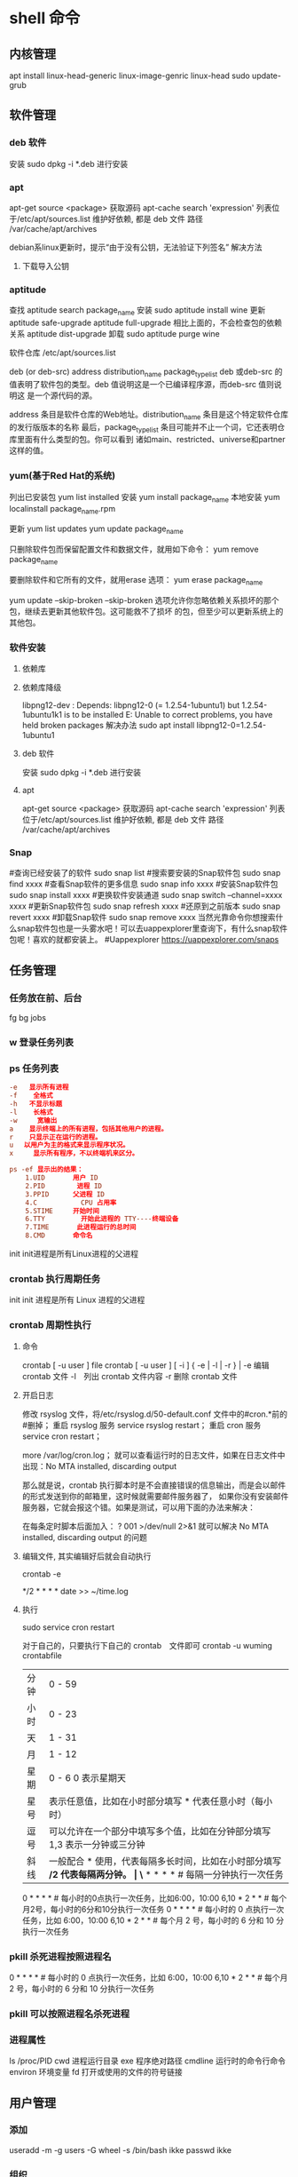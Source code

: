 * shell 命令
** 内核管理
    apt install linux-head-generic linux-image-genric linux-head
    sudo update-grub
** 软件管理
*** deb 软件
    安装 sudo dpkg -i *.deb  进行安装
*** apt 
    apt-get source <package> 获取源码
    apt-cache search 'expression'
    列表位于/etc/apt/sources.list
    维护好依赖, 都是 deb 文件
    路径  /var/cache/apt/archives
    
    debian系linux更新时，提示“由于没有公钥，无法验证下列签名”
    解决方法
1. 下载导入公钥
# apt-key adv --keyserver keyserver.ubuntu.com --recv-keys  8B48AD6246925553
# apt-key adv --keyserver keyserver.ubuntu.com --recv-keys  7638D0442B90D010
# 此处的8B48AD6246925553、7638D0442B90D010是错误提示中的：NO_PUBKEY 8B48AD6246925553  NO_PUBKEY 7638D0442B90D010 

*** aptitude    
    查找
    aptitude search package_name
    安装
    sudo aptitude install wine
    更新
    aptitude safe-upgrade   
    aptitude full-upgrade 相比上面的，不会检查包的依赖关系 
    aptitude dist-upgrade 
    卸载 
    sudo aptitude purge wine
    
    软件仓库
    /etc/apt/sources.list
    
    deb (or deb-src) address  distribution_name  package_type_list
    deb 或deb-src 的值表明了软件包的类型。deb 值说明这是一个已编译程序源，而deb-src 值则说明这
    是一个源代码的源。

    address 条目是软件仓库的Web地址。distribution_name 条目是这个特定软件仓库的发行版版本的名称
    最后，package_type_list 条目可能并不止一个词，它还表明仓库里面有什么类型的包。你可以看到
    诸如main、restricted、universe和partner这样的值。
*** yum(基于Red Hat的系统)
    列出已安装包   yum list installed
    安装 yum install package_name
    本地安装 yum localinstall package_name.rpm

    更新 yum list updates
    yum update package_name

    只删除软件包而保留配置文件和数据文件，就用如下命令：
    yum remove package_name

    要删除软件和它所有的文件，就用erase 选项：
    yum erase package_name

    yum update --skip-broken
    --skip-broken 选项允许你忽略依赖关系损坏的那个包，继续去更新其他软件包。这可能救不了损坏
    的包，但至少可以更新系统上的其他包。

*** 软件安装
**** 依赖库
**** 依赖库降级 
     libpng12-dev : Depends: libpng12-0 (= 1.2.54-1ubuntu1) but 1.2.54-1ubuntu1k1 is to be installed 
     E: Unable to correct problems, you have held broken packages
     解决办法
     sudo apt install libpng12-0=1.2.54-1ubuntu1
**** deb 软件
     安装 sudo dpkg -i *.deb  进行安装
**** apt 
     apt-get source <package> 获取源码
     apt-cache search 'expression'
     列表位于/etc/apt/sources.list
     维护好依赖, 都是 deb 文件
     路径  /var/cache/apt/archives
*** Snap
#查询已经安装了的软件 sudo snap list
#搜索要安装的Snap软件包 sudo snap find xxxx
#查看Snap软件的更多信息 sudo snap info xxxx
#安装Snap软件包 sudo snap install xxxx
#更换软件安装通道 sudo snap switch –channel=xxxx xxxx
#更新Snap软件包 sudo snap refresh xxxx
#还原到之前版本 sudo snap revert xxxx
#卸载Snap软件 sudo snap remove xxxx
当然光靠命令你想搜索什么snap软件包也是一头雾水吧！可以去uappexplorer里查询下，有什么snap软件包呢！喜欢的就都安装上。
#Uappexplorer
https://uappexplorer.com/snaps
** 任务管理
*** 任务放在前、后台
    fg bg jobs 
*** w 登录任务列表
*** ps 任务列表
   #+BEGIN_SRC conf
     -e   显示所有进程 
     -f    全格式
     -h   不显示标题
     -l    长格式
     -w     宽输出
     a    显示终端上的所有进程，包括其他用户的进程。
     r    只显示正在运行的进程。
     u 　以用户为主的格式来显示程序状况。
     x     显示所有程序，不以终端机来区分。

     ps -ef 显示出的结果：
         1.UID       用户 ID
         2.PID        进程 ID
         3.PPID      父进程 ID
         4.C           CPU 占用率
         5.STIME     开始时间
         6.TTY         开始此进程的 TTY----终端设备
         7.TIME       此进程运行的总时间
         8.CMD       命令名
   #+END_SRC
   
   init init进程是所有Linux进程的父进程
*** crontab 执行周期任务
   init init 进程是所有 Linux 进程的父进程
*** crontab 周期性执行
**** 命令
     crontab [ -u user ] file
     crontab [ -u user ] [ -i ] { -e | -l | -r } |
     -e 编辑 crontab 文件
     -l　列出 crontab 文件内容
     -r 删除 crontab 文件
**** 开启日志     
    修改 rsyslog 文件，将/etc/rsyslog.d/50-default.conf 文件中的#cron.*前的#删掉；
    重启 rsyslog 服务 service rsyslog restart；
    重启 cron 服务 service cron restart；

    more /var/log/cron.log；
    就可以查看运行时的日志文件，如果在日志文件中出现：No MTA installed, discarding output

    那么就是说，crontab 执行脚本时是不会直接错误的信息输出，而是会以邮件的形式发送到你的邮箱里，这时候就需要邮件服务器了，
    如果你没有安装邮件服务器，它就会报这个错。如果是测试，可以用下面的办法来解决：

    在每条定时脚本后面加入：
    ?
    001
    >/dev/null 2>&1
    就可以解决 No MTA installed, discarding output 的问题
**** 编辑文件, 其实编辑好后就会自动执行
    crontab -e  

    # m h  dom mon dow   command  
    */2 * * * * date >> ~/time.log  
**** 执行     
     sudo service cron restart  

     对于自己的，只要执行下自己的 crontab　文件即可
     crontab -u wuming crontabfile

 | 分钟 | 0 - 59                                                                     |
 | 小时 | 0 - 23                                                                     |
 | 天   | 1 - 31                                                                     |
 | 月   | 1 - 12                                                                     |
 | 星期 | 0 - 6   0 表示星期天                                                        |
 | 星号 | 表示任意值，比如在小时部分填写 * 代表任意小时（每小时）                    |
 | 逗号 | 可以允许在一个部分中填写多个值，比如在分钟部分填写 1,3 表示一分钟或三分钟  |
 | 斜线 | 一般配合 * 使用，代表每隔多长时间，比如在小时部分填写 */2 代表每隔两分钟。 |
\* * * * *                  # 每隔一分钟执行一次任务  
0 * * * *                  # 每小时的0点执行一次任务，比如6:00，10:00  
6,10 * 2 * *            # 每个月2号，每小时的6分和10分执行一次任务  
0 * * * *                  # 每小时的 0 点执行一次任务，比如 6:00，10:00  
6,10 * 2 * *            # 每个月 2 号，每小时的 6 分和 10 分执行一次任务  
*** pkill 杀死进程按照进程名
0 * * * *                  # 每小时的 0 点执行一次任务，比如 6:00，10:00  
6,10 * 2 * *            # 每个月 2 号，每小时的 6 分和 10 分执行一次任务  
*** pkill 可以按照进程名杀死进程
*** 进程属性
    ls /proc/PID 
    cwd 进程运行目录
    exe 程序绝对路径
    cmdline 运行时的命令行命令
    environ 环境变量
    fd 打开或使用的文件的符号链接
** 用户管理
*** 添加
     useradd -m -g users -G wheel -s /bin/bash ikke
     passwd ikke
*** 组织
**** sudo 组
      打开 /etc/sudoers 
*** 忘记密码
   1,启动时在启动的 linux 系统（或 grub 到计时结束前）上按下“e”键
   2，选中类似“于 kernel /boot/vmlinuz-2.4.18-14 ”按“e”键
   3,修改命令行，加入 linux single，结果如下：
   kernel /vmlinuz-2.6.18-8.el5  ro root=LABEL=/ rhgb quiet linux single
   4,回车返回，按 b 键,进入命令行
   5, #vi /etc/shadow 编辑 shadow
   将第一行，即以 root 开头的一行中 root:后和下一个:前的内容删除，
   第一行将类似于
   root::……
   保存
   (如果保存不了，是文件属性的问题，就chmod 755 /etc/shadow，这样就OK了)
6. #reboot重启，root密码为空
   (如果保存不了，是文件属性的问题，就 chmod 755 /etc/shadow，这样就 OK 了)
6. #reboot 重启，root 密码为空
*** 显示 w 
*** 用户通信 write USERNAME 终端
    终端通过who获取
    write wuming pts/0
*** 拒绝通信 mesg n 
** 设备管理
*** 查看设备 
    ls /dev/
*** 硬盘设备 
    查看容量 df
**** mount
     mount 用于加载文件系统到指定的加载点
    mount  [-t vfstype] [-o options] device dir
    1.-t vfstype 文件系统类型
    　　光盘或光盘镜像：iso9660
    　　DOS fat16 文件系统：msdos
    　　Windows 9x fat32 文件系统：vfat
    　　Windows NT ntfs 文件系统：ntfs
    　　Mount Windows 文件网络共享：smbfs
    　　UNIX(LINUX) 文件网络共享：nfs
    2.-o options 主要用来描述设备或档案的挂接方式。常用的参数有：
    　　loop：用来把一个文件当成硬盘分区挂接上系统
    　　ro：采用只读方式挂接设备
    　　rw：采用读写方式挂接设备
    　　iocharset：指定访问文件系统所用字符集,不能显示中文 iocharset=cp936
    3.device 要挂接(mount)的设备。
    4.dir 设备在系统上的挂接点(mount point)。
    sudo mount -t smbfs -o username=user,password='' //10.0.1.1/windowsshare /mnt 浏览 windows 共享文件夹
**** fstab 
***** 挂载的限制
      1、根目录是必须挂载的，而且一定要先于其他mount point被挂载。因为mount是所有
      目录的跟目录，其他木有都是由根目录 /衍生出来的。

      2、挂载点必须是已经存在的目录。
   
      3、挂载点的指定可以任意，但必须遵守必要的系统目录架构原则

      4、所有挂载点在同一时间只能被挂载一次

      5、所有分区在同一时间只能挂在一次

      6、若进行卸载，必须将工作目录退出挂载点（及其子目录）之外。

***** /etc/fstab文件中的参数
   一共有六列
   # <file system> <mount point>   <type>  <options>       <dump>  <pass>

****** 第一列：Device：磁盘设备文件或者该设备的Label或者UUID
******** 1）查看分区的label和uuid
        Label就是分区的标签，在最初安装系统时填写的挂载点就是标签的名字。可以通过查看一个分区的superblock中的信息找到UUID和Label name。

        例如:我们要查看/dev/sda1这个设备的uuid和label name
        sudo dumpe2fs -h /dev/sda1

        对于ntfs文件系统 
        sudo ntfsinfo -m /dev/sdb1 
 
        只查看UUID
        sudo blkid /dev/vda1

        要显示分区的基本信息请运行：
        $ lsblk -f
******** 2）使用设备名和label及uuid作为标识的不同
        使用设备名称（/dev/sda)来挂载分区时是被固定死的，一旦磁盘的插槽顺序发生了变
        化，就会出现名称不对应的问题。因为这个名称是会改变的。

        不过使用label(volume name)挂载就不用担心插槽顺序方面的问题。不过要随时注意你的Label name。至
        于UUID，每个分区被格式化以后都会有一个UUID作为唯一的标识号。使用uuid挂载的话就
        不用担心会发生错乱的问题了。

****** 第二列：Mount point：设备的挂载点，就是你要挂载到哪个目录下。
****** 第三列：filesystem：磁盘文件系统的格式，包括ext2、ext3、reiserfs、nfs、vfat等
****** 第四列：parameters：文件系统的参数
       Async/sync 设置是否为同步方式运行，默认为async

       auto - 在启动时或键入了 mount -a 命令时自动挂载。
       noauto - 只在你的命令下被挂载。

       rw/ro 是否以以只读或者读写模式挂载

       exec/noexec 限制此文件系统内是否能够进行"执行"的操作

       user/nouser 是否允许用户使用mount命令挂载

       suid/nosuid 是否允许SUID的存在

       Usrquota 启动文件系统支持磁盘配额模式

       Grpquota 启动文件系统对群组磁盘配额模式的支持

       sync - I/O 同步进行。
       async - I/O 异步进行。
    
       Defaults 同时具有rw,suid,dev,exec,auto,nouser,async等默认参数的设置
****** 第五列：能否被dump备份命令作用：dump是一个用来作为备份的命令。通常这个参数的值为0或者1
       0 代表不要做dump备份
       1 代表要每天进行dump的操作
       2 代表不定日期的进行dump操作
****** 第六列：是否检验扇区：开机的过程中，系统默认会以fsck检验我们系统是否为完整（clean）。
       0 不要检验
       1 最早检验（一般根目录会选择）
       2 1级别检验完成之后进行检验
******  /dev/hdc1 /c vfat defaults 0 0
        (/c 是事先建立的文件夹，作为c盘的挂载点。)
        当你修改了/etc/fstab后，一定要重新引导系统才会有效。
****** 修改fstab 后, 执行 mount -a 生效
****** 内核名称
       你可以使用 fdisk -l 来获得内核名称，前缀是 dev.

   自动挂载
   如果 /home 分区较大，可以让不依赖 /home 分区的服务先启动。把下面的参数添加到 /etc/fstab 文件中 /home 项目的参数部分即可：
   noauto,x-systemd.automount
   这样 /home 分区只有需要访问时才会被挂载。内核会缓存所有的文件操作，直到 /home 分区准备完成。

   注意: 这样做会使 /home 的文件系统类型被识别为 autofs，造成 mlocate 查询时忽略该目录。实际加速效果因配置而异，所以请自己权衡是否需要。
   挂载远程文件系统也是同理。如果你仅想在需要的时候才挂载，也可以添加 noauto,x-systemd.automount 参数。另外，可以设置 x-systemd.device-timeout=# 参数，设置超时时间，以防止网络资源不能访问的时候浪费时间。
   如果你的加密文件系统需要密钥，则需要添加 noauto 参数到 /etc/crypttab 文件中的对应位置。systemd 开机的时候就不会打开这个加密设备，会一直等待到设备被访问时再使用密钥文件挂载。比如在使用加密RAID设备的时候可以节省一定的时间，因为 systemd 不必等到设备可用后才能访问。例如：
   /etc/crypttab
   data /dev/md0 /root/key noauto
   交换分区 UUID
   如果交换分区没有 UUID，可以手动加入。如果使用 lsblk -f 命令没有列出交换分区的 UUID 就说明发生了这种情况。下面是为交换分区指定 UUID 的步骤：

   确定交换分区：

   # swapon -s
   禁用交换分区：

   # swapoff /dev/sda7
   用新 UUID 重新创建交换分区：

   # mkswap -U random /dev/sda7
   激活交换分区:

   # swapon /dev/sda7
   路径名有空格
   如果挂载的路径中有空格，可以使用 "\040" 转义字符来表示空格（以三位八进制数来进行表示）

   /etc/fstab
   UUID=47FA-4071     /home/username/Camera\040Pictures   vfat  defaults,noatime      0  2
   /dev/sda7          /media/100\040GB\040(Storage)       ext4  defaults,noatime,user  0  0
   .....</nowiki>}}

   外部设备
   外部设备在插入时挂载，在未插入时忽略。这需要 nofail 选项，可以在启动时若设备不存在直接忽略它而不报错.

   /etc/fstab
    /dev/sdg1    /media/backup    jfs    defaults,nofail    0  2
   atime 参数
   使用 noatime, nodiratime 或 relatime 可以提升 ext2， ext3 及 ext4 格式磁盘的性能。 Linux 在默认情况下使用atime选项，每次在磁盘上读取（或写入）数据时都会产生一个记录。这是为服务器设计的，在桌面使用中意义不大。默认的 atime 选项最大的问题在于即使从页面缓存读取文件(从内存而不是磁盘读取)，也会产生磁盘写操作！

   使用 noatime 选项阻止了读文件时的写操作。大部分应用程序都能很好工作。只有少数程序如 Mutt 需要这些信息。Mutt 的用户应该使用 relatime 选项。使用 relatime 选项后，只有文件被修改时才会产生文件访问时间写操作。nodiratime 选项仅对目录禁用了文件访问时间。relatime 是比较好的折衷，Mutt 等程序还能工作，但是仍然能够通过减少访问时间更新提升系统性能。

   注意: noatime 已经包含了 nodiratime。不需要同时指定。
   tmpfs
   tmpfs 是一个临时文件系统，驻留于你的交换分区或是内存中（取决于你的使用情况）。使用它可以提高文件访问速度，并能保证重启时会自动清除这些文件。

   经常使用 tmpfs 的目录有 /tmp, /var/lock and /var/run. 不要将之使用于 /var/tmp,
   因为这一目录中的临时文件在重启过程中需要被保留。使用 tmpfs /run 目录，/var/run
   和 /var/lock 是为了兼容老版本建立的链接。默认 /etc/fstab中的的/tmp也是 tmpfs.

   默认情况下， tmpfs 分区被设置为你总的内存的一半，当然你可以自由设定这一值。注意
   实际中内存和交换分区的使用情况取决于你的使用情况，而 tmpfs 分区在其真正使用前是
   不会占用存储空间的。

   要将 /tmp 放到 tmpfs，将下行加入 /etc/fstab：

   /etc/fstab ..... tmpfs /tmp tmpfs nodev,nosuid 0 0 ..... 
   可以指定大小，但不要修
   改 mode 选项，以保证文件具有正确的访问权限(1777)。在上例中 /tmp 将最多使用一半内
   存，要指定最大空间，使用 size 挂载选项：

   /etc/fstab
   .....
   tmpfs /tmp      tmpfs nodev,nosuid,size=2G          0 0
   .....

   这里有一个更高级的例子，展示如何为用户添加 tmpfs 挂载。这对于网站、mysql 临时文
   件, ~/.vim/, 和其他情况很有用。尝试并获得理想的挂载选项来完成目标是很重要的。目
   标是尽量采用安全的策略来防止滥用。限制大小，同时指定 uid 和 gid 加上 mode 是非常
   安全的。更多信息.

   /etc/fstab
   tmpfs /www/cache tmpfs rw,size=1G,nr_inodes=5k,noexec,nodev,nosuid,uid=648,gid=648,mode=1700 0 0

   参阅 mount 命令 man 手册以获得更多的内容。

   重启后方能生效。注意不要直接执行 mount -a 命令，因为可能造成无法访问当前目录中的
   文件（比如你应该保证 lockfiles 的正常存在）。然而，如果它们都是空的，那么就可以
   直接执行 mount -a 而不必重启电脑。

   应用更改后，可以通过 findmnt 检查是否生效：

   $ findmnt --target /tmp
   TARGET SOURCE FSTYPE OPTIONS
   /tmp   tmpfs  tmpfs  rw,nosuid,nodev,relatime
   使用

   一般需要大量读写操作的程序在使用 tmpfs 时都会提升性能。有些程序把共享内存放到
   tmpfs 上时性能会大幅提升，例如将 Firefox Profile 文件夹放到内存后，Firefox 性能
   大幅提升。

   Note: tmpfs 目录(/tmp) 挂载时需要去掉 noexec 参数，否则有些编译程序无法执行，此
   外，tmpfs 的默认大小是内存的一般，可能会产生空间不够的问题。下面命令可以让
   makepkg在tmpfs目录进行编辑，也可以在在/etc/makepkg.conf中进行设置:

   $ BUILDDIR=/tmp/makepkg makepkg
   普通用户读写 FAT32
   为了取得对 FAT32 分区的写权限，你必须修改/etc/fstab文件。

   /etc/fstab /dev/sdxY /mnt/some_folder vfat user,rw,umask=000 0 0 

   “users”标签的意思是任何用户（甚至非 root 用户）都可以挂载或卸载分区 '/dev/sdX'。
   “rw”标签则分配读写的使用权。但我不知道“umask”标签的意义（umask 是权限掩码命
   令 umask=000 指任何人没有特权，且权限为777，即所有人都可以读、写、执行）。我曾试
   图在“man mount”中查询，但是没有什么结果。

   比如你的 FAT32 分区在 '/dev/sda9'，你想将其挂载到 '/mnt/fat32'，那么你需要输入并
   运行

   /etc/fstab
   /dev/sda9    /mnt/fat32        vfat   user,rw,umask=111,dmask=000    0  0
**** umount
** 文件系统
** 文件管理
*** 查看 cat less more head tac tail wc
*** 排序查看 sort uniq
*** 修改 vim/emacs
*** 新增文件 目录  mkdir
*** 删除 remove rmdir
*** 比较 diff
*** 文件类型 file 
*** 改名 mv
*** 编辑
**** sed 命令编辑器
***** 选项 
      sed [options] 'command' file(s)
      sed [options] -f scriptfile file(s)
      -e<script>或--expression=<script>：以选项中的指定的 script 来处理输入的文本文件；
      -f<script 文件>或--file=<script 文件>：以选项中指定的 script 文件来处理输入的文本文件；
***** 功能
      a\ 在当前行下面插入文本。
      i\ 在当前行上面插入文本。
      c\ 把选定的行改为新的文本。
      d 删除，删除选择的行。
      D 删除模板块的第一行。
      s 替换指定字符 sed 's/aa/bb/' file 注意/ 符,用来分界
      h 拷贝模板块的内容到内存中的缓冲区。
      H 追加模板块的内容到内存中的缓冲区。
      g 获得内存缓冲区的内容，并替代当前模板块中的文本。
      G 获得内存缓冲区的内容，并追加到当前模板块文本的后面。
      l 列表不能打印字符的清单。
      n 读取下一个输入行，用下一个命令处理新的行而不是用第一个命令。
      N 追加下一个输入行到模板块后面并在二者间嵌入一个新行，改变当前行号码。
      p 打印模板块的行。(显示两遍)
      P(大写) 打印模板块的第一行。
      q 退出 Sed。
      b lable 分支到脚本中带有标记的地方，如果分支不存在则分支到脚本的末尾。
      r file 从 file 中读行。
      t label if 分支，从最后一行开始，条件一旦满足或者 T，t 命令，将导致分支到带有标号的命令处，或者到脚本的末尾。
      T label 错误分支，从最后一行开始，一旦发生错误或者 T，t 命令，将导致分支到带有标号的命令处，或者到脚本的末尾。
      w file 写并追加模板块到 file 末尾。  
      W file 写并追加模板块的第一行到 file 末尾。  
      ! 表示后面的命令对所有没有被选定的行发生作用。  
      = 打印当前行号码。  
      # 把注释扩展到下一个换行符以前。  

      sed 替换标记
      g 表示行内全面替换。  
      p 表示打印行。  
      w 表示把行写入一个文件。  
      x 表示互换模板块中的文本和缓冲区中的文本。  
      y 表示把一个字符翻译为另外的字符（但是不用于正则表达式）
      \1 子串匹配标记
      & 已匹配字符串标记

      sed 元字符集
      ^ 匹配行开始，如：/^sed/匹配所有以 sed 开头的行。
      $ 匹配行结束，如：/sed$/匹配所有以 sed 结尾的行。
      . 匹配一个非换行符的任意字符，如：/s.d/匹配 s 后接一个任意字符，最后是 d。
      [* 匹配 0 个或多个字符，如：/*sed/匹配所有模板是一个或多个空格后紧跟 sed 的行。
      [] 匹配一个指定范围内的字符，如/[ss]ed/匹配 sed 和 Sed。  
      [^] 匹配一个不在指定范围内的字符，如：/[^A-RT-Z]ed/匹配不包含 A-R 和 T-Z 的一个字母开头，紧跟 ed 的行。
      \(..\) 匹配子串，保存匹配的字符，如 s/\(love\)able/\1rs，loveable 被替换成 lovers。
      & 保存搜索字符用来替换其他字符，如 s/love/**&**/，love 这成**love**。
      \< 匹配单词的开始，如:/\<love/匹配包含以 love 开头的单词的行。
      \> 匹配单词的结束，如/love\>/匹配包含以 love 结尾的单词的行。
      x\{m\} 重复字符 x，m 次，如：/0\{5\}/匹配包含 5 个 0 的行。
      x\{m,\} 重复字符 x，至少 m 次，如：/0\{5,\}/匹配至少有 5 个 0 的行。
      x\{m,n\} 重复字符 x，至少 m 次，不多于 n 次，如：/0\{5,10\}/匹配 5~10 个 0 的行。 

***** sed 用法实例
****** 替换：s
      sed 's/book/books/' file

      -n 选项和 p 命令一起使用表示只打印那些发生替换的行：
      sed -n 's/test/TEST/p' file

      直接编辑文件选项-i，会匹配 file 文件中每一行的第一个 book 替换
      为 books：
      sed -i 's/book/books/g' file
****** 全面替换标记 g
      sed 's/book/books/g' file
****** 替换 1 行中第 N 处匹配开始替换时，可以使用 /Ng：
      echo sksksksksksk | sed 's/sk/SK/2g'
      skSKSKSKSKSK
****** 使用定界符
      sed 's:test:TEXT:g'
      sed 's|test|TEXT|g'

      定界符出现在样式内部时，需要进行转义：
      sed 's/\/bin/\/usr\/local\/bin/g'

****** 删除操作：d 命令
****** 删除空白行：
      sed '/^$/d' file

****** 删除文件的第 2 行：
      sed '2d' file
****** 删除文件的第 2 行到末尾所有行：
      sed '2,$d' file
****** 删除文件最后一行：
      sed '$d' file
****** 删除文件中所有开头是 test 的行：
      sed '/^test/'d file
****** 已匹配字符串标记&
      正则表达式 \w\+ 匹配每一个单词，使用 [&] 替换它，& 对应于之
      前所匹配到的单词：

      echo this is a test line | sed 's/\w\+/[&]/g'
      [this] [is] [a] [test] [line]

      所有以 192.168.0.1 开头的行都会被替换成它自已加 localhost：

      sed 's/^192.168.0.1/&localhost/' file
      192.168.0.1localhost
****** 子串匹配标记\1
      匹配给定样式的其中一部分：
      echo this is digit 7 in a number | sed 's/digit \([0-9]\)/\1/'
      this is 7 in a number

      命令中 digit 7，被替换成了 7。样式匹配到的子串是 7，\(..\)
      用于匹配子串，对于匹配到的第一个子串就标记为 \1，依此类推匹
      配到的第二个结果就是 \2，例如：

      echo aaa BBB | sed 's/\([a-z]\+\) \([A-Z]\+\)/\2 \1/'
      BBB aaa

      love 被标记为 1，所有 loveable 会被替换成 lovers，并打印出来：

      sed -n 's/\(love\)able/\1rs/p' file
****** 组合多个表达式
      sed '表达式' | sed '表达式'

      等价于：

      sed '表达式; 表达式'

      引用

      sed 表达式可以使用单引号来引用，但是如果表达式内部包含变量字
      符串，就需要使用双引号。

      test=hello
      echo hello WORLD | sed "s/$test/HELLO"
      HELLO WORLD

      选定行的范围：,（逗号）

      所有在模板 test 和 check 所确定的范围内的行都被打印：

      sed -n '/test/,/check/p' file

      打印从第 5 行开始到第一个包含以 test 开始的行之间的所有行：

      sed -n '5,/^test/p' file

      对于模板 test 和 west 之间的行，每行的末尾用字符串 aaa bbb 替换：

      sed '/test/,/west/s/$/aaa bbb/' file

      多点编辑：e 命令

      -e 选项允许在同一行里执行多条命令：

      sed -e '1,5d' -e 's/test/check/' file

      上面 sed 表达式的第一条命令删除 1 至 5 行，第二条命令用 check 替换
      test。命令的执行顺序对结果有影响。如果两个命令都是替换命令
      ，那么第一个替换命令将影响第二个替换命令的结果。

      和 -e 等价的命令是 --expression：

      sed --expression='s/test/check/' --expression='/love/d' file

      从文件读入：r 命令

      file 里的内容被读进来，显示在与 test 匹配的行后面，如果匹配多
      行，则 file 的内容将显示在所有匹配行的下面：

      sed '/test/r file' filename

      写入文件：w 命令  

      在 example 中所有包含 test 的行都被写入 file 里：

      sed -n '/test/w file' example

      追加（行下）：a\命令

      将 this is a test line 追加到以 test 开头的行后面：

      sed '/^test/a\this is a test line' file

      在 test.conf 文件第 2 行之后插入 this is a test line：

      sed -i '2a\this is a test line' test.conf

      插入（行上）：i\命令

      将 this is a test line 追加到以 test 开头的行前面：

      sed '/^test/i\this is a test line' file

      在 test.conf 文件第 5 行之前插入 this is a test line：

      sed -i '5i\this is a test line' test.conf

      下一个：n 命令

      如果 test 被匹配，则移动到匹配行的下一行，替换这一行的 aa，变
      为 bb，并打印该行，然后继续：

      sed '/test/{ n; s/aa/bb/; }' file

      变形：y 命令

      把 1~10 行内所有 abcde 转变为大写，注意，正则表达式元字符不能使
      用这个命令：

      sed '1,10y/abcde/ABCDE/' file

      退出：q 命令

      打印完第 10 行后，退出 sed

      sed '10q' file

      保持和获取：h 命令和 G 命令

      在 sed 处理文件的时候，每一行都被保存在一个叫模式空间的临时缓
      冲区中，除非行被删除或者输出被取消，否则所有被处理的行都将
      打印在屏幕上。接着模式空间被清空，并存入新的一行等待处理。

      sed -e '/test/h' -e '$G' file

      在这个例子里，匹配 test 的行被找到后，将存入模式空间，h 命令将
      其复制并存入一个称为保持缓存区的特殊缓冲区内。第二条语句的
      意思是，当到达最后一行后，G 命令取出保持缓冲区的行，然后把它
      放回模式空间中，且追加到现在已经存在于模式空间中的行的末尾
      。在这个例子中就是追加到最后一行。简单来说，任何包含 test 的
      行都被复制并追加到该文件的末尾。

      保持和互换：h 命令和 x 命令

      互换模式空间和保持缓冲区的内容。也就是把包含 test 与 check 的行
      互换：

      sed -e '/test/h' -e '/check/x' file

      脚本 scriptfile

      sed 脚本是一个 sed 的命令清单，启动 Sed 时以-f 选项引导脚本文件名
      。Sed 对于脚本中输入的命令非常挑剔，在命令的末尾不能有任何空
      白或文本，如果在一行中有多个命令，要用分号分隔。以#开头的行
      为注释行，且不能跨行。

      sed [options] -f scriptfile file(s)

      打印奇数行或偶数行

      方法 1：

      sed -n 'p;n' test.txt  #奇数行
      sed -n 'n;p' test.txt  #偶数行

      方法 2：

      sed -n '1~2p' test.txt  #奇数行
      sed -n '2~2p' test.txt  #偶数行

      打印匹配字符串的下一行

      grep -A 1 SCC URFILE
      sed -n '/SCC/{n;p}' URFILE
      awk '/SCC/{getline; print}' URFILE
***** 修改 更改 
**** emacs 可视化编辑器
**** join 行号及行内文本同，则显示
     按两个文件的相同字段合并
**** tr 替换或删除字符
*** 查找文件内容 grep
*** 改变权限 chmod 
*** 权限 setuid 执行中文件有文件所有者权限  setgid 文件所属组权限
*** grep 文本搜索
     -C 5 foo file  显示 file 文件中匹配 foo 字串那行以及上下 5 行
     -B 5 foo file  显示 foo 及前 5 行
     -A 5 foo file  显示 foo 及后 5 行
     －c：只输出匹配行的计数。
     －I：不区分大 小写(只适用于单字符)。
     －h：查询多文件时不显示文件名。
     －l：查询多文件时只输出包含匹配字符的文件名。
     －n：显示匹配行及 行号。
     －s：不显示不存在或无匹配文本的错误信息。
     －v：显示不包含匹配文本的所有行。
     pattern 正则表达式主要参数：
     \： 忽略正则表达式中特殊字符的原有含义。
     ^：匹配正则表达式的开始行。
     $: 匹配正则表达式的结束行。
     \<：从匹配正则表达 式的行开始。
     \>：到匹配正则表达式的行结束。
     [ ]：单个字符，如[A]即 A 符合要求 。
     [ - ]：范围，如[A-Z]，即 A、B、C 一直到 Z 都符合要求 。
     .：所有的单个字符。
     $ grep ‘test’ d*
     显示所有以 d 开头的文件中包含 test 的行。
     $ grep ‘test’ aa bb cc
     显示在 aa，bb，cc 文件中匹配 test 的行。
     $ grep ‘[a-z]\{5\}’ aa
     显示所有包含每个字符串至少有 5 个连续小写字符的字符串的行。
     $ grep ‘w\(es\)t.*\1′ aa
     如果 west 被匹配，则 es 就被存储到内存中，并标记为 1，然后搜索任意个字符(.*)，这些字符后面紧跟着 另外一个 es(\1)，找到就显示该行。如果用 egrep 或 grep -E，就不用"\"号进行转义，直接写成’w(es)t.*\1′就可以了。

     grep 命令使用复杂实例
     假设您正在’/usr/src/Linux/Doc’目录下搜索带字符 串’magic’的文件：
     $ grep magic /usr/src/Linux/Doc/*
     sysrq.txt:* How do I enable the magic SysRQ key?
     sysrq.txt:* How do I use the magic SysRQ key?
     其中文件’sysrp.txt’包含该字符串，讨论的是 SysRQ 的功能。
     默认情况下，’grep’只搜索当前目录。如果 此目录下有许多子目录，’grep’会以如下形式列出：
     grep: sound: Is a directory
     这可能会使’grep’ 的输出难于阅读。这里有两种解决的办法：
     明确要求搜索子目录：grep -r
     或忽略子目录：grep -d skip
     如果有很多 输出时，您可以通过管道将其转到’less’上阅读：
     $ grep magic /usr/src/Linux/Documentation/* | less
     这样，您就可以更方便地阅读。

     -q 静静地 ，存在则返回 0, 不存在返回 1
     下面还有一些有意思的命令行参数：
     grep -i pattern files：不区分大小写地搜索。默认情况区分大小写，
     grep -l pattern files：只列出匹配的文件名，
     grep -L pattern files：列出不匹配的文件名，
     grep -w pattern files：只匹配整个单词，而不是字符串的一部分(如匹配’magic’，而不是’magical’)，
     grep -C number pattern files：匹配的上下文分别显示[number]行，
     grep pattern1 | pattern2 files：显示匹配 pattern1 或 pattern2 的行，
     grep pattern1 files | grep pattern2：显示既匹配 pattern1 又匹配 pattern2 的行。
     grep -n pattern files  即可显示行号信息
     grep -c pattern files  即可查找总行数

*** find 
    find [-H] [-L] [-P] [-D debugopts] [-Olevel] [starting-point...] [expression]
    pathname -options [-print -exec -ok ...]
    关系操作
    -a and
    -or -o or
    -n not 
     : -exec：find 命令对匹配的文件执行该参数所给出的 shell 命令。相应命令的形式为'command' {  } \;，注意{   }和\；之间的空格。
     : -ok：和-exec 的作用相同，只不过以一种更为安全的模式来执行该参数所给出的 shell 命令，在执行每一个命令之前，都会给出提示，让用户来确定是否执行。
     : -name   按照文件名查找文件。
     : -perm   按照文件权限来查找文件。
     : -prune  使用这一选项可以使 find 命令不在当前指定的目录中查找，如果同时使用-depth 选项，那么-prune 将被 find 命令忽略。
     : -user   按照文件属主来查找文件。
     : -group  按照文件所属的组来查找文件。
     : -mtime -n +n  按照文件的更改时间来查找文件， - n 表示文件更改时间距
     : 现在 n 天以内，+ n 表示文件更改时间距现在 n 天以前。find 命令还有-atime 和-ctime 选项，但它们都和-m time 选项。
     : -nogroup  查找无有效所属组的文件，即该文件所属的组在/etc/groups 中不存在。
     : -nouser   查找无有效属主的文件，即该文件的属主在/etc/passwd 中不存在。
     : -newer file1 ! file2  查找更改时间比文件 file1 新但比文件 file2 旧的文件。
     : -iname 忽略大小写
**** -type  查找某一类型的文件，诸如：
     + b - 块设备文件。
     + d - 目录。
     + c - 字符设备文件。
     + p - 管道文件。
     + l - 符号链接文件。
     + f - 普通文件。
**** -size n：[c] 查找文件长度为 n 块的文件，带有 c 时表示文件长度以字节计。
**** -depth：在查找文件时，首先查找当前目录中的文件，然后再在其子目录中查找。
**** -fstype：查找位于某一类型文件系统中的文件，这些文件系统类型通常可以在配置文件/etc/fstab 中找到，该配置文件中包含了本系统中有关文件系统的信息。
**** -mount：在查找文件时不跨越文件系统 mount 点。
**** -follow：如果 find 命令遇到符号链接文件，就跟踪至链接所指向的文件。
**** -cpio：对匹配的文件使用 cpio 命令，将这些文件备份到磁带设备中。
**** -maxdepth 1 深度  mindepth
**** time
     : -amin n   查找系统中最后 N 分钟访问的文件  -n n 天以内;+n n 天之前
     : -atime n  查找系统中最后 n*24 小时访问的文件
     : -cmin n   查找系统中最后 N 分钟被改变文件状态的文件
     : -ctime n  查找系统中最后 n*24 小时被改变文件状态的文件
     : -mmin n   查找系统中最后 N 分钟被改变文件数据的文件
     : -mtime n  查找系统中最后 n*24 小时被改变文件数据的文件
     : find  ./    -mtime    -1    -type f    -ok   ls -l    {} \;  
     : find .    -perm -007    -exec ls -l {} \;  
     : ! 否定参数
** 系统信息
*** 系统名字 hostname 
*** 日期时间 date calendar
** 任务工具
*** 终止任务 kill  
*** 任务放后台 bg
*** 调到前台 fg
*** 查看任务 ps
** 工具
*** 文本转换 unix2dos dos2unix 
*** 压缩 bzip2  -v 显示文件的详细信息 bzip -v aa.jpg 
*** 改变shell chsh 重登有效 更改的是/etc/passwd 中的shell 内容
*** 屏幕截图
   import -frame window.tif
**** shutter 
     1. 里面的快捷键命令用：shutter -s 或者 shutter –select
     2. 截取当前活动窗口：shutter -a（a 表示 active）
     3. 截取拖拉区域：shutter -s（s 是 select 之意），拖拉出矩形区域后按 Enter。 

*** 中文语音朗读 ekho
   (如果保存不了，是文件属性的问题，就 chmod 755 /etc/shadow，这样就 OK 了)
6. #reboot 重启，root 密码为空
*** info
    -d：添加包含info格式帮助文档的目录；
    -f：指定要读取的info格式的帮助文档；
    -n：指定首先访问的info帮助文件的节点；
    -o：输出被选择的节点内容到指定文件。

    下载info文件 ，在emacs源码提取，然后用gzip 压缩
* 网络
  已知 ip 地址，查主机名最简单的方法就是使用命令，以下是两种方法：
  1、使用 ping 命令加上参数-a 的方法反解析 IP 地址，可以得到主机名。
  2、使用 nbtstat 命令加上-a 参数再加上 IP 地址的方法。
  bunzip2 linux-2.6.13.tar.bz2 | tar xvf -
* 常用命令
** 安装包管理类
   //centos
   yum provides */libgcc_s.so.1    //根据文件名检查所属的包 
   yum search python       //查找与指定关键词相关的包
   yum info python         //查看指定包的信息
   yum list python         //查看指定包的简要信息
   yum install net-tools       //安装指定的包(net-tools 包含 netstat 和 ifconfig 命令)
   yum remove libevent     //删除指定的包
   rpm -ivh xxxx.rpm --test    //安装指定的 rpm 包，加上--test 代表只是测试
   rpm -e --nodeps openjavasdk //强行删除指定的包
   rpm -q python           //查询是否安装了该包
   rpm -ql python          //查询包安装涉及的目录
   rpm -qR python          //显示依赖项目，R=Require

   //ubuntu
   apt-cache show package  //获取包的相关信息，如说明、大小、版本等   
   apt-cache search package    //搜索软件包，同 yum search
   apt-cache showpkg package_name  //显示软件包的依赖关系信息
   apt-cache depends package_name  //显示指定软件包所依赖的软件包。
   sudo dpkg -I iptux.deb#查看 iptux.deb 软件包的详细信息，包括软件名称、版本以及大小等（其中-I 等价于--info）
   sudo dpkg -c iptux.deb#查看 iptux.deb 软件包中包含的文件结构（其中-c 等价于--contents）
   sudo dpkg -i iptux.deb#安装 iptux.deb 软件包（其中-i 等价于--install）
   sudo dpkg -l iptux#查看 iptux 软件包的信息（软件名称可通过 dpkg -I 命令查看，其中-l 等价于--list）
   sudo dpkg -L iptux#查看 iptux 软件包安装的所有文件（软件名称可通过 dpkg -I 命令查看，其中-L 等价于--listfiles）
   sudo dpkg -s iptux#查看 iptux 软件包的详细信息（软件名称可通过 dpkg -I 命令查看，其中-s 等价于--status）
   sudo dpkg -r iptux#卸载 iptux 软件包（软件名称可通过 dpkg -I 命令查看，其中-r 等价于--remove）
   注：dpkg 命令无法自动解决依赖关系。如果安装的 deb 包存在依赖包，则应避免使用此命令，或者按照依赖关系顺序安装依赖包。

** 文件管理类
   find 路径 -iname "*.jar" -exec cp {} 目标目录 \;    //find 和 cp 联动操作
** 进程\网络查看类
   ps -aux         //查看所有进程
   pgrep cron      //查询应用是否在运行，成功则返回 pid
   netstat –apn        //查看所有占用了网络端口的应用
   netstat -tl     //参数“-t”是显示 tcp 数据包的连接行为，参数“-l”是显示监听状态。如果"netstat -tl"输出结果如上面代码所示，则说明服务器端 ssh 服务已启动。
   ip addr         //查看 ip 地址
** 后台运行
linux 命令行重定向：在 shell 中，分别用 0，1，2 分别代表标准输入，标准输出，异常输出。 
在 linux 中，有个特殊的文件/dev/null，向其写入数据都会被丢弃。

 nohup ./startWebLogic.sh &  //让程序在后台运行，输出文件为 nohup.out
 nohup command > myout.file 2>&1 &   //输出文件重定向为 myout.file
 nohup command >/dev/null 2>$1 &    //×××忽略所有输出，重要×××
 jobs -l               //查看当前正在运行的 job
 fg %s                 //关闭指定的 job
** 定时运行
cron 是 linux 中用于处理定时任务的工具，关键信息格式：分时日月周

分钟　（0-59） 
小时　（0-23） 
日期　（1-31） 
月份　（1-12） 
星期　（0-7）//0 7 代表星期天 #周月日不可同时存在，否则语法错误。

*/3 * * * *    ls       #   每三分钟执行一次 ls

crontab -e      //编辑当前用户的 cron 任务
crontab -l      //列出当前用户的 cron 任务
crontab -r      //删除当前任务的 cron 任务

service crond start|stop|restart|reload //对 cron 服务进行控制

系统定时任务配置

目录位置	描述
/etc/cron.hourly	目录下的脚本会每个小时让执行一次，在每小时的 17 分钟时运行；
/etc/cron.daily	目录下的脚本会每天让执行一次，在每天的 6 点 25 分时运行；
/etc/cron.weekly	目录下的脚本会每周让执行一次，在每周第七天的 6 点 47 分时运行；
/etc/cron.mouthly	目录下的脚本会每月让执行一次，在每月 1 号的 6 点 52 分时运行；
** 创建快捷方式
linux 的快捷方式都存放于 /usr/share/applications，后缀名为.desktop,范例如下：

[Desktop Entry]
Name=eclipse
Comment=eclipse ide
Exec=/opt/eclipse_j2ee/eclipse
Icon=/opt/eclipse_j2ee/icon.xpm
Terminal=false
Type=Application
Categories=Application;Development;
StartupNotify=true
** 清理空间
   BleachBit
** 清理 boot 内核
ubuntu 使用时间长了后，积累了不少已经过期的内核，导致 boot 区不够用。
#查询
dpkg --get-selections |grep linux-image
#查看当前内核版本
uname -a
#清理指定版本内核（重要：可别把当前版本给清理了）
sudo apt-get purge linux-image-3.5.0-17-generic
#也可以使用自动删除(比较安全，定期执行下即可)
sudo apt-get autoremove

** 修改 ip 地址
ip addr #查看当前的 ip 地址
cat /etc/resolv.conf    #查看 dns 网络地址
vim /etc/sysconfig/network-scripts/ifcfg-exxx   #编辑网卡配置文件

BOOTPROTO="static" 网卡获得 ip 地址的方式，static（静态 ip 地址）dhcp（通过 dhcp 协议获取 ip）
IPADDR="192.168.211.144"
GATEWAY="192.168.211.2" #重要：虚拟机 linux 设静态 ip 必须设置 Gateway，而且一定指向 x.x.x.2 那个地址
ONBOOT="yes" 系统启动时是否设置此网络接口，设置为 yes 时，系统启动时激活此设备。默认设置为 yes
 * 企业运维命令
** 文件和目录操作命令(18 个)
ls 全拼 list，功能是列出目录的内容及其内容属性信息。
cd 全拼 change directory，功能是从当前工作目录切换到指定的工作目录。
cp 全拼 copy，其功能为复制文件或目录。
find 查找的意思，用于查找目录及目录下的文件。
mkdir 全拼 make directories，其功能是创建目录。
mv 全拼 move，其功能是移动或重命名文件。
pwd 全拼 print working directory，其功能是显示当前工作目录的绝对路径。
rename 用于重命名文件。
rm 全拼 remove，其功能是删除一个或多个文件或目录。
rmdir 全拼 remove empty directories，功能是删除空目录。
touch 创建新的空文件，改变已有文件的时间戳属性。
tree 功能是以树形结构显示目录下的内容。
basename 显示文件名或目录名。
dirname 显示文件或目录路径。
chattr 改变文件的扩展属性。
lsattr 查看文件扩展属性。
file 显示文件的类型。
md5sum 计算和校验文件的 MD5 值。
** 查看文件及内容处理命令（21 个） 
cat 全拼 concatenate，功能是用于连接多个文件并且打印到屏幕输出或重定向到指定文件中。
tac tac 是 cat 的反向拼写，因此命令的功能为反向显示文件内容。
more 分页显示文件内容。
less 分页显示文件内容，more 命令的相反用法。
head 显示文件内容的头部。
tail 显示文件内容的尾部。
cut 将文件的每一行按指定分隔符分割并输出。
split 分割文件为不同的小片段。
paste 按行合并文件内容。
sort 对文件的文本内容排序。
uniq 去除重复行。oldboy
wc 统计文件的行数、单词数或字节数。
iconv 转换文件的编码格式。
dos2unix 将 DOS 格式文件转换成 UNIX 格式。
diff 全拼 difference，比较文件的差异，常用于文本文件。
vimdiff 命令行可视化文件比较工具，常用于文本文件。
rev 反向输出文件内容。
grep/egrep 过滤字符串，三剑客老三。
join 按两个文件的相同字段合并。
tr 替换或删除字符。
vi/vim 命令行文本编辑器。
** 文件压缩及解压缩命令（4 个）
   tar 打包压缩。
   unzip 解压文件。
   unzip -O CP936 xxx.zip (用GBK, GB18030也可以)
   gzip gzip 压缩工具。
   zip 压缩工具。
** 信息显示命令（11 个）
   uname 显示操作系统相关信息的命令。
   hostname 显示或者设置当前系统的主机名。
   dmesg 显示开机信息，用于诊断系统故障。
   uptime 显示系统运行时间及负载。
   stat 显示文件或文件系统的状态。
   du 计算磁盘空间使用情况。
   df 报告文件系统磁盘空间的使用情况。
   top 实时显示系统资源使用情况。
   free 查看系统内存。
   date 显示与设置系统时间。
   cal 查看日历等时间信息。
** 搜索文件命令（4 个） 
which 查找二进制命令，按环境变量 PATH 路径查找。
find 从磁盘遍历查找文件或目录。
whereis 查找二进制命令，按环境变量 PATH 路径查找。
locate 从数据库 (/var/lib/mlocate/mlocate.db) 查找命令，使用 updatedb 更新库。
** 用户管理命令（10 个） 
useradd 添加用户。 
usermod 修改系统已经存在的用户属性。
userdel 删除用户。 
groupadd 添加用户组。
passwd 修改用户密码。
chage 修改用户密码有效期限。
id 查看用户的 uid,gid 及归属的用户组。
su 切换用户身份。
visudo 编辑/etc/sudoers 文件的专属命令。
sudo 以另外一个用户身份（默认 root 用户）执行事先在 sudoers 文件允许的命令。

** 基础网络操作命令（11 个）
telnet 使用 TELNET 协议远程登录。
ssh 使用 SSH 加密协议远程登录。
scp 全拼 secure copy，用于不同主机之间复制文件。
wget 命令行下载文件。

ping

测试主机之间网络的连通性。

route

显示和设置 linux 系统的路由表。

ifconfig

查看、配置、启用或禁用网络接口的命令。

ifup

启动网卡。

ifdown

关闭网卡。

netstat

查看网络状态。

ss

查看网络状态。

深入网络操作命令（9 个）

nmap

网络扫描命令。

lsof

全名 list open files，也就是列举系统中已经被打开的文件。

mail

发送和接收邮件。

mutt

邮件管理命令。

nslookup

交互式查询互联网 DNS 服务器的命令。

dig

查找 DNS 解析过程。

host

查询 DNS 的命令。

traceroute

追踪数据传输路由状况。

tcpdump

命令行的抓包工具。

有关磁盘与文件系统的命令（16 个）

mount

挂载文件系统。

umount

卸载文件系统。

fsck

检查并修复 Linux 文件系统。

dd

转换或复制文件。

dumpe2fs

导出 ext2/ext3/ext4 文件系统信息。

dump

ext2/3/4 文件系统备份工具。

* parted
磁盘分区命令，没有磁盘大小限制，常用于 2TB 以下磁盘分区。

mkfs

格式化创建 Linux 文件系统。

partprobe

更新内核的硬盘分区表信息。

e2fsck

检查 ext2/ext3/ext4 类型文件系统。

mkswap

创建 Linux 交换分区。

swapon

启用交换分区。

swapoff

关闭交换分区。

sync

将内存缓冲区内的数据写入磁盘。

resize2fs

调整 ext2/ext3/ext4 文件系统大小。

系统权限及用户授权相关命令（4 个）

chmod

改变文件或目录权限。

chown

改变文件或目录的属主和属组。

chgrp

更改文件用户组。

umask

显示或设置权限掩码。

查看系统用户登陆信息的命令（7 个）

whoami

显示当前有效的用户名称，相当于执行 id -un 命令。

who

显示目前登录系统的用户信息。

w

显示已经登陆系统的用户列表，并显示用户正在执行的指令。

last

显示登入系统的用户。

lastlog

显示系统中所有用户最近一次登录信息。

users

显示当前登录系统的所有用户的用户列表。

finger

查找并显示用户信息。

内置命令及其它（19 个）

echo

打印变量，或直接输出指定的字符串

printf

将结果格式化输出到标准输出。

rpm

管理 rpm 包的命令。

yum

自动化简单化地管理 rpm 包的命令。

watch

周期性的执行给定的命令，并将命令的输出以全屏方式显示。

alias

设置系统别名。

unalias

取消系统别名。

date

查看或设置系统时间。

clear

清除屏幕，简称清屏。

history

查看命令执行的历史纪录。

eject

弹出光驱。

time

计算命令执行时间。

nc

功能强大的网络工具。

xargs

将标准输入转换成命令行参数。

exec

调用并执行指令的命令。

export

设置或者显示环境变量。

unset

删除变量或函数。

type

用于判断另外一个命令是否是内置命令。

bc

命令行科学计算器

系统管理与性能监视命令(9 个)

chkconfig

管理 Linux 系统开机启动项。

vmstat

虚拟内存统计。

mpstat

显示各个可用 CPU 的状态统计。

iostat

统计系统 IO。

sar

全面地获取系统的 CPU、运行队列、磁盘 I/O、分页（交换区）、内存、CPU 中断和网络等性能数据。

ipcs

用于报告 Linux 中进程间通信设施的状态，显示的信息包括消息列表、共享内存和信号量的信息。

ipcrm

用来删除一个或更多的消息队列、信号量集或者共享内存标识。

strace

用于诊断、调试 Linux 用户空间跟踪器。我们用它来监控用户空间进程和内核的交互，比如系统调用、信号传递、进程状态变更等。

ltrace

命令会跟踪进程的库函数调用,它会显现出哪个库函数被调用。

关机/重启/注销和查看系统信息的命令（6 个）

shutdown

关机。

halt

关机。

poweroff

关闭电源。

logout

退出当前登录的 Shell。

exit

退出当前登录的 Shell。

Ctrl+d

退出当前登录的 Shell 的快捷键。

进程管理相关命令（15 个）

bg

将一个在后台暂停的命令，变成继续执行  （在后台执行）。

fg

将后台中的命令调至前台继续运行。

jobs

查看当前有多少在后台运行的命令。

kill

终止进程。

killall

通过进程名终止进程。

pkill

通过进程名终止进程。

crontab

定时任务命令。

ps

显示进程的快照。

pstree

树形显示进程。

nice/renice

调整程序运行的优先级。

nohup

忽略挂起信号运行指定的命令。

pgrep

查找匹配条件的进程。

runlevel

查看系统当前运行级别。

init

切换运行级别。

service

启动、停止、重新启动和关闭系统服务，还可以显示所有系统服务的当前状态。

** 虚拟机
*** qemu 
    qemu-system-i386 qemu-system-x86_64
**** 安装qemu kvm
     $:apt install qemu kvm qemu-kvm

     由于kvm需要CPU硬件支持，使用lscpu查看cpu是否指出vx-d or vx-t，其次要在bios使能
     kvm，使用kvm-ok查看是否在bios中打开了kvm支持，其次是将kernel中kvm相关的feature打
     开，这些都可以在kvm-ok的输出中得到信息。如果kernel中没有打开就需要重新编译kernel
     并重启机器。
     
    源码安装 
     $ tar -zxvf qemu-0.14.0.tar.gz
     $ cd qemu-0.14.0

    运行配置脚本。我们将针对 i386 架构进行编译。 (它也可为其他架构编译，如 ARM、PPC、
    SPARC 等。) 接下来我们要在虚拟机里面安装 Ubuntu 发行版——这就是我们为什么选择针对
    i386 架构编译 QEMU：

    $ ./configure –target-list=i386-softmmu

**** KVM虚拟机 
     Kernel-based Virtual Machine的简称，是一个开源的系统虚拟化模块，自Linux 2.6.20之
     后集成在Linux的各个主要发行版本中。它使用Linux自身的调度器进行管理，所以相对于
     Xen，其核心源码很少。KVM目前已成为学术界的主流VMM之一。KVM的虚拟化需要硬件支持
     （如Intel VT技术或者AMD V技术)。是基于硬件的完全虚拟化。而Xen早期则是基于软件模
     拟的Para-Virtualization，新版本则是基于硬件支持的完全虚拟化。但Xen本身有自己的进
     程调度器，存储管理模块等，所以代码较为庞大。广为流传的商业系统虚拟化软件VMware
     ESX系列是基于软件模拟的Full-Virtualization。
***** 安装方法
      一、安装准备
      1.确定机器有VT
      终端输入命令： grep vmx /proc/cpuinfo (INTEL芯片)
 grep svm /proc/cpuinfo (AMD芯片)
 不知道芯片的生产厂商则输入：egrep '(vmx|svm)' /proc/cpuinfo
 如果flags: 里有vmx 或者svm就说明支持VT；如果没有任何的输出，说明你的cpu不支持，将无法成功安装KVM虚拟机。
 2. 确保BIOS里开启VT
 Intel(R) Virtualization Tech [Enabled]
 如有必要，还需在BIOS中开启VT-d
 3. 确保内核版本较新，支持KVM
 用uname -r查看内核版本，如果在2.6.20以下的linux版本，需升级内核。
*****  二、安装KVM
 下面就Ubuntu和CentOS下安装使用KVM虚拟机做介绍：
 Ubuntu 中用guest登陆，安装KVM的命令为：
 sudo apt-get install kvm qemu qemu-kvm virt-manager kernel-package linux-source kqemu-source build-essential
 kvm安装成功后会有/dev/kvm，如果无需图形管理器，只需要安装前三个即可。
 再来查看下KVM是否安装成功,执行：virsh -c qemu:///system list
 如果输入结果像下面这样的，那么成功了：
 Connecting to uri: qemu:///system
 Id Name State
 ----------------------------------
 注1：CentOS中安装时，先要选择Selinux为enable，使用命令
 #system-config-securitylevel-tui
 可查看或修改selinux的状态。
 注2: CentOS中用root登陆时则安装命令为：
 yum install kvm kmod-kvm qemu
 再装入kvm模块：modprobe kvm-intel (Intel机器) 或者 modprobe kvm-amd (amd机器)
 注3：可以用以下命令来检查是否装入kvm模块：
 /sbin/lsmod | grep kvm
 如果输出关于kvm版本的信息则已装入kvm模块
 注4: 安装好后，可使用qemu-kvm命令，输入该命令，如果系统显示未知的命令，可查看/usr/libexec中是否有qemu-kvm可执行文件，如果有，将其拷贝到/bin目录下即可。如果确实按照上面的步骤进行了，却在/bin，/usr/libexec，/usr/bin，/usr/sbin里都找不到qemu-kvm可执行文件，可执行以下命令：
 #yum provides "*/qemu-kvm"
 注5：安装新内核后，可能有部分软件版本过低，不兼容。比如firefox因版本过低，无法启动。
 CentOS下可使用如下命令更新该软件(以firefox为例)：
 #yum update firefox
 三、在KVM下安装虚拟机
 1.用QEMU创建磁盘镜像
 sudo qemu-img create –f qcow windows.img 8G
 注：在CentOS和新版Qemu中为：qemu-img create –f qcow2 windows.img 8G
 2.使用KVM安装Guest VM
 光盘安装：
 sudo kvm –localtime –cdrom /dev/cdrom -m 512 -boot d win2.img
 硬盘安装：
 sudo kvm –localtime –m 512 –hda windows.img –cdrom winxp.iso –boot d –clock –rtc –no-acpi
 注：官方推荐使用 -no-acpi 参数，原因是 qemu/kvm不太支持，可能造成 cpu 的占用偏高。
 注1：CentOS下硬盘安装为 qemu-kvm –localtime –m 512 –hda windows.img –cdrom winxp.iso –boot d –no-acpi 即需要去掉了-clock rtc选项，否则会出现无法初始化时钟。
 注2：CentOS quest mouse: export SDL_VIDEO_X11_DGAMOUSE=0可解决VM中无法识别USB鼠标的问题。
 注3: 安装win 7时，不能使用-no-acpi选项。
 使用编辑
 KVM启动Guest
 ① sudo kvm –boot c –m 512
 –hda windows.img
 ② sudo kvm -boot c
 -m 512
 -hda /home/lm/kvm/winxp.img
 -localtime
 -net nic,vlan=0,macaddr=52-54-00-12-34-01 -net tap,vlan=0,df=h,ifname=tap0,script=no
 -clock rtc
 -soundhw es1370
 -smp 2
 注意：在KVM－87下，请去掉df=h
 -m 512 分配512MB的内存
 -hda /home/lm/kvm/winxp.img
 -localtime 使用本地时间（一定要加这个参数，不然虚拟机时间会有问题）
 -net nic,vlan=0,macaddr=52-54-00-12-34-01 -net tap,vlan=0,df=h,ifname=tapo,script=no
 使用网络，并连接到一个存在的网络设备tap0,注意mac地址一定要自己编一个，特别是如果你虚拟了多个系统并且要同时运行的话，不然就MAC冲突了，在KVM－87下去掉df=h
 -boot d 从光盘启动 （从镜像启动也是用这个。从硬盘启动则为 -boot c )
 -smp 2 smp处理器个数为2个，如果你是4核处理器，后面的数字就为4
 -clock rtc
 使用rtc时钟（如果不开启此选项，WINXP可能会很慢）
**** 1.命令参数: 
     -L dir :指向 BIOS 和 VGA BIOS 所在目录(一般我们使用”-L .”) 

     -hda/-hdb/-hdd/-hdc “文件名” :虚拟机系统安装文件 

     -cdrom “文件名” :使用“文件名”作为光盘景象（文件应该是 ISO 类型） 
     *Windows 下，可以通过下列命令使用实体光盘: -cdrom //./x: -> x 代表光盘名称/位置
     例如:-cdrom //./e: -> 使用 E:\ 为光盘* 

     -fda/-fdb “文件名” :使用“文件名”作为磁盘 0/1 镜像. 

     -boot [a|b|c] :使用磁盘 a，光盘 d，或者硬盘 c 启动. 
     
     -m 容量 :指定内存的大小，单位是 MB. 

     -soundhw c1,„: 使用声卡设备. 

     -soundhw ? :列出所有可使用的声卡 -soundhw all 使用全部声卡 

     -usb :允许使用 usb 设备. 

     -usbdevice :名字 添加一个 usb 设备“名字”. 

     -net nic :创建一块新的网卡. 
**** 3.1.打开 CMD 窗口,切到 F 盘的 qemu 程序目录下.然后输入命令: 
     创建虚拟磁盘 
     qemu-img create -f qcow f:\system-virtual\windowsxp\windowsxp.img 8G  

     create 参数表示创建 windowsxp 所需的虚拟磁盘 

     -f 参数表示创建文件格式，后边所带的子参数 qcow 表示 qemu 镜像格式 

     f:\system-virtual\windowsxp\windowsxp.img 为虚拟磁盘文件放置路径及名称 
     
     8G 为所创建虚拟机文件的上限大小，也就是虚拟机的硬盘大小 

建议大家不要创建 qcow 格式的磁盘文件.它生成的磁盘文件比较占用空间.该命令是常规命

令.兜兜建议使用 VMWare 的磁盘文件来安装虚拟系统.命令如下: 
qemu-img create -f vmdk f:\system-virtual\windowsxp\windowsxp.vmdk 8G 

两种创建方式,在使用的过程中没有很大区别,唯一的区别在于磁盘占用率上.随各位自己喜欢咯. 

 3.2.好了.给虚拟系统的硬盘分区已经分割好了.什么?什么时候分割的?晕!上面那

一步创建虚拟磁盘文件就是为新的系统准备空间啊!接下来开始安装系统了.大家可以

简单回想一下,在裸机或者 vmware 中安装新系统,需要拿些东西? 

光驱,指定内存大小,指定硬盘空间„.需要指定 USB,声卡..等等吗?暂时不需要的.看下面

这段安装时候要用到的命令吧. 
安装系统
qemu.exe -kernel-kqemu -L . -m 512 -hda f:\system-virtual\windowsxp\windowsxp. 
vmdk -cdrom e:\my-lab\iso\windowsxp-en.iso -boot d 

-kernel-kqemu 加快 qemu 速度 

-m 512 为虚拟机分配 512m 内存 

 -hda f:\system-virtual\windowsxp\windowsxp.vmdk 系统安装到哪里去,就安装

到刚才建立的虚拟磁盘文件中去 

 -cdrom e:\my-lab\iso\windowsxp-en.iso 为 qemu 的虚拟光驱中插入光盘镜像 

 -boot d 设置 qemu 的 BIOS 由光驱启动. 

把这段命令输入到记事本里,然后保存在 qemu for win 程序的根目录里.命名为:Install w

indowsxp.bat .完全是为了方便才这样的,如果你不嫌麻烦,你可以直接进入 CMD,切到 qemu

 for win 的目录下,输入那一段命令,就会弹出窗口,开始 windowsxp 的安装过程了. 

安装的问题,兜兜就不赘述了.这里要注意的是,当你把鼠标定位到了虚拟 windowsxp 窗口中,

要把鼠标释放出来,需要按组合键: ctrl+alt

4
4.安装过程完毕了.关闭虚拟机.你可以直接XX关闭,建议按照windows的正常关机流程来操

作,当虚拟系统关闭,窗口也会消失.接下来,该编写虚拟系统运行的命令了.同样的,建议使

用批处理的方式.免得每次要启动系统都需要输入一大串命令. 

命令其实和安装雷同.如下: 

qemu.exe -kernel-kqemu -L . -m 512 -hda f:\system-virtual\windowsxp\windowsxp.

vmdk -boot c 

保存到 qemu for win 程序目录下,命名为:start windowsxp.bat 

如果你想挂载光驱,在命令里补上-cdrom 就可以了.当然,你如果需要挂载其他的硬件设备,

加上相应的参数即可.参数在文上部有说明. 

 

END
经验内容仅供参考，如果您需解决具体问题(尤其法律、医学等领域)，建议您详细咨询相关领域专业人士。举报
投票(0)
有得(0)
我有疑问(0)  
**** 创建新虚拟机
     如果你熟悉其他的虚拟化软件，你可能好奇如何使用 QEMU 创建一个新的虚拟机。第一步是
     为虚拟机创建一个硬盘镜像。然后就可以安装 Ubuntu 9.10 了；这里我们创建一个 10GB
     的硬盘镜像就足够了。使用以下命令创建：

     $ qemu-img create ubuntu.img 10G
     $ ls -lh ubuntu.img
     -rw-r--r--. 1 root root 10G Mar 11 11:54 ubuntu.img

     下一步是安装 Ubuntu (我已经下载好了 Ubuntu 9.10 (Karmic) 的 ISO 镜像，放在我的工
     作目录下) ：

     $ qemu -hda ubuntu.img -boot d -cdrom ./ubuntu-9.10-desktop-i386.iso -m 512
     
     $ qemu-system-x86_64 -hda ubuntu.img -boot d -cdrom ./ubuntu-9.10-desktop-i386.iso -m 512
     
     在上面的命令中，-hda 选项用来指定磁盘镜像文件；-cdrom 用来指定 CD-ROM 或者
     ISO 镜像来作为虚拟机的光驱。-m 选项指定虚拟机所使用的内存大小 (此种情况下，
     内存大小我申请为 512MB；你可以根据自己的需要和硬件状况来决定) 。最后，我们
     使用 -boot d 选项让 QEMU 从 ISO 镜像启动虚拟机。运行上述命令后，虚拟机启动，
     然后出现 Ubuntu 启动菜单 (见图2) 。

     下面就像你在真机上安装系统一样的操作。安装完成后，你可以直接使用以下命令从硬盘镜
     像启动虚拟机。
     
     启动虚拟机
     $ qemu -m 512 -hda ubuntu.img

**** QEMU 网络设置
     设置 QEMU 虚拟机的网络是很麻烦的事情。我们使用与硬件以太网设备不同的内核虚拟网络
     设备 TAP 和 TUN；TAP 和 TUN 只有内核支持 (如，只在软件中) 。TAP 工作在数据链层，
     而 TUN 工作在网络层。

     QEMU 可以使用 TAP 接口为虚拟机提供完整的网络支持。在此之前，我们需要在宿主机上安
     装 VPN (虚拟专用网) 软件包，然后在 host 和 guest 之间建立桥接。安装 openvpn 和
     bridge-utils 软件包：

     $ yum install openvpn
     $ yum install bridge-utils
     
     现在，用以下内容创建 qemu—qemu-ifup 和 qemu-ifdown 两个脚本：

#qemu-ifup
/sbin/ifconfig eth1 down
/sbin/ifconfig eth1 0.0.0.0 promisc up
openvpn --mktun --dev tap0
ifconfig tap 0 0.0.0.0 up
brctl addbr br0
brctl addif br0 eth1
brctl addif br0 tap0
brctl stp br0 off
ifconfig br0 10.10.10.2 netmask
255.255.255.0

上面这个脚本用来开启 QEMU 网络设置，第一行，禁用 Ethernet 设备，由于 Ethernet 接
口是桥接网络的一部分，所以我们在第二行将其 IP 地址设置为 0.0.0.0。在第三、四行，
我们创建了并且启动了 TAP/tap0。下面几步，使用 eth1 和 tap0 创建桥接。最后，给桥
指定一个 IP 地址。

下面是 qemu-ifdown 脚本：
#qemu-ifdown
ifconfig eth1 down
ifconfig eth1 -promisc
ifup eth1
ifconfig br0 down
brctl delbr br0
openvpn --rmtun --dev tap0
这个脚本用来关闭 QEMU 网络；见文知义，关闭两个接口，删除网桥，和 tap0 设备。

把这两个脚本复制到你的 /etc 目录下，然后进行测试：

$ /etc/qemu-ifup
Wed Apr 6 15:53:50 2011 TUN/TAP device tap0 opened
Wed Apr 6 15:53:50 2011 Persist state set to: ON
$ ifconfig br0
br0       Link encap:Ethernet HWaddr 00:25:11:74:5B:0C
          inet addr:10.10.10.2 Bcast:10.10.10.255 Mask:255.255.255.0
          inet6 addr: fe80::225:11ff:fe74:5b0c/64 Scope:Link
          UP BROADCAST RUNNING MULTICAST MTU:1500 Metric:1
          RX packets:0 errors:0 dropped:0 overruns:0 frame:0
          TX packets:29 errors:0 dropped:0 overruns:0 carrier:0
          collisions:0 txqueuelen:0
          RX bytes:0 (0.0 b)  TX bytes:7539 (7.3 KiB)
$ ifconfig tap0
tap0      Link encap:Ethernet HWaddr C2:10:27:8C:B8:35
          UP BROADCAST MULTICAST MTU:1500 Metric:1
          RX packets:0 errors:0 dropped:0 overruns:0 frame:0
          TX packets:0 errors:0 dropped:0 overruns:0 carrier:0
          collisions:0 txqueuelen:100
          RX bytes:0 (0.0 b)  TX bytes:0 (0.0 b)
虚拟设备 tap0 和网桥 br0 都启动了，脚本运行正常。

1
2
3
4
$ /etc/qemu-ifdown
Error: Connection activation failed: Device not managed by NetworkManager
Wed Apr 6 15:56:44 2011 TUN/TAP device tap0 opened
Wed Apr 6 15:56:44 2011 Persist state set to: OFF
一切设置正常；是时候启动完整网络支持的 Ubuntu 虚拟机了。
开启网络 (使用 root 用户) ：

1
$ /etc/qemu-ifup
然后启动虚拟机 (使用普通用户) :

$ qemu -m 512 -hda ubuntu.img -net nic -net tap,ifname=tap0,script=no
当机器启动之后，在虚拟机里设置 eth0 接口的IP地址：

$ sudo ifconfig eth0 10.10.10.100 netmask 255.255.255.0
试着 ping 以下网桥的 IP (结果见图4) ：

$ ping 10.10.10.2
 
图4：QEMU 使用内核网络虚拟设备

现在虚拟机的网络正常了，可以做一些实验了。试着在 host 上建立一个代理服务器，然后
从 guest 连接到网络。
**** QEMU是一款高效而实用的模拟器及虚拟机监管器，本系列博客试图从最基本的安装使用开始，逐层深入地介绍QEMU。本篇文章从QEMU最基础的知识讲起，介绍了QEMU的安装使用、系统模拟的基本原理以及如何利用QEMU来创建和管理虚拟机。
QEMU 虚拟化
一、QEMU简介
QEMU是一款开源的模拟器及虚拟机监管器(Virtual Machine Monitor, VMM)。QEMU主要提供两种功能给用户使用。一是作为用户态模拟器，利用动态代码翻译机制来执行不同于主机架构的代码。二是作为虚拟机监管器，模拟全系统，利用其他VMM(Xen, KVM, etc)来使用硬件提供的虚拟化支持，创建接近于主机性能的虚拟机。

用户可以通过不同Linux发行版所带有的软件包管理器来安装QEMU。如在Debian系列的发行版上可以使用下面的命令来安装：

sudo apt-get install qemu

或者在红帽系列的发行版上使用如下命令安装：

sudo yum install qemu -y

除此之外，也可以选择从源码安装。

获取QEMU源码
可以从QEMU官网上下载QEMU源码的tar包，以命令行下载2.0版本的QEMU为例：

$wget http://wiki.qemu-project.org/download/qemu-2.0.0.tar.bz2
$tar xjvf qemu-2.0.0.tar.bz2
如果需要参与到QEMU的开发中，最好使用Git获取源码：

$git clone git://git.qemu-project.org/qemu.git

编译及安装
获取源码后，可以根据需求来配置和编译QEMU。

$cd qemu-2.0.0 //如果使用的是git下载的源码，执行cd qemu
$./configure --enable-kvm --enable-debug --enable-vnc --enable-werror  --target-list="x86_64-softmmu"
$make -j8
$sudo make install
configure脚本用于生成Makefile，其选项可以用./configure --help查看。这里使用到的选项含义如下：

--enable-kvm：编译KVM模块，使QEMU可以利用KVM来访问硬件提供的虚拟化服务。
--enable-vnc：启用VNC。
--enalbe-werror：编译时，将所有的警告当作错误处理。
--target-list：选择目标机器的架构。默认是将所有的架构都编译，但为了更快的完成编译，指定需要的架构即可。
二、基本原理
QEMU作为系统模拟器时，会模拟出一台能够独立运行操作系统的虚拟机。如下图所示，每个虚拟机对应主机(Host)中的一个QEMU进程，而虚拟机的vCPU对应QEMU进程的一个线程。

QEMU结构图

系统虚拟化最主要是虚拟出CPU、内存及I/O设备。虚拟出的CPU称之为vCPU，QEMU为了提升效率，借用KVM、XEN等虚拟化技术，直接利用硬件对虚拟化的支持，在主机上安全地运行虚拟机代码(需要硬件支持)。虚拟机vCPU调用KVM的接口来执行任务的流程如下(代码源自QEMU开发者Stefan的技术博客)：

open("/dev/kvm")
ioctl(KVM_CREATE_VM)
ioctl(KVM_CREATE_VCPU)
for (;;) {
     ioctl(KVM_RUN)
     switch (exit_reason) {
     case KVM_EXIT_IO:  /* ... */
     case KVM_EXIT_HLT: /* ... */
     }
}
QEMU发起ioctrl来调用KVM接口，KVM则利用硬件扩展直接将虚拟机代码运行于主机之上，一旦vCPU需要操作设备寄存器，vCPU将会停止并退回到QEMU，QEMU去模拟出操作结果。

虚拟机内存会被映射到QEMU的进程地址空间，在启动时分配。在虚拟机看来，QEMU所分配的主机上的虚拟地址空间为虚拟机的物理地址空间。

QEMU在主机用户态模拟虚拟机的硬件设备，vCPU对硬件的操作结果会在用户态进行模拟，如虚拟机需要将数据写入硬盘，实际结果是将数据写入到了主机中的一个镜像文件中。

三、创建及使用虚拟机
命令行创建及启动虚拟机
成功安装QEMU之后便可创建自己的虚拟机。具体步骤如下：

1, 使用qemu-img创建虚拟机镜像。虚拟机镜像用来模拟虚拟机的硬盘，在启动虚拟机之前需要创建镜像文件。

[kelvin@kelvin tmp]$ qemu-img create -f qcow2 fedora.img 10G
Formatting 'fedora.img', fmt=qcow2 size=10737418240 encryption=off cluster_size=65536 lazy_refcounts=off 
[kelvin@kelvin tmp]$ ls
fedora.img
-f选项用于指定镜像的格式，qcow2格式是QEMU最常用的镜像格式，采用写时复制技术来优化性能。fedora.img是镜像文件的名字，10G是镜像文件大小。镜像文件创建完成后，可使用qemu-system-x86来启动x86架构的虚拟机：

qemu-system-x86_64 fedora.img

此时会弹出一个窗口来作为虚拟机的显示器，显示内容如下：

QEMU虚拟机显示器输出

因为fedora.img中并未给虚拟机安装操作系统，所以会提示“No bootable device”，无可启动设备。

2, 准备操作系统镜像。

可以从不同Linux发行版的官方网站上获取安装镜像，以fedora20为例：

[kelvin@kelvin tmp]$ wget http://ftp6.sjtu.edu.cn/fedora/linux/releases/20/Live/x86_64/Fedora-Live-Desktop-x86_64-20-1.iso

3, 检查KVM是否可用。

QEMU使用KVM来提升虚拟机性能，如果不启用KVM会导致性能损失。要使用KVM，首先要检查硬件是否有虚拟化支持：

[kelvin@kelvin ~]$ grep -E 'vmx|svm' /proc/cpuinfo

如果有输出则表示硬件有虚拟化支持。其次要检查kvm模块是否已经加载：

[kelvin@kelvin ~]$ lsmod | grep kvm
kvm_intel             142999  0 
kvm                   444314  1 kvm_intel
如果kvm_intel/kvm_amd、kvm模块被显示出来，则kvm模块已经加载。最后要确保qemu在编译的时候使能了KVM，即在执行configure脚本的时候加入了–enable-kvm选项。

4, 启动虚拟机安装操作系统。

执行下面的命令启动带有cdrom的虚拟机：

[kelvin@kelvin tmp]$ qemu-system-x86_64 -m 2048 -enable-kvm fedora.img -cdrom ./Fedora-Live-Desktop-x86_64-20-1.iso

-m 指定虚拟机内存大小，默认单位是MB， -enable-kvm使用KVM进行加速，-cdrom添加fedora的安装镜像。可在弹出的窗口中操作虚拟机，安装操作系统，安装完成后重起虚拟机便会从硬盘(fedora.img)启动。之后再启动虚拟机只需要执行：

[kelvin@kelvin tmp]$ qemu-system-x86_64 -m 2048 -enable-kvm fedora.img

即可。

图形界面创建及启动虚拟机
命令行启动虚拟机比较繁琐，适合开发者，但对于普通用户来说，采用图形界面管理虚拟机则更为方便。采用图形界面管理QEMU虚拟机需要安装virt-manager，红帽系列的发行版只需要执行命令：

$sudo yum install virt-manager -y

安装完成后用root用户启动virt-manager：

$su -
*** 安装语句：

$ sudo apt-get install qemu

安装之后终端输入qemu进行测试，如果可行，则表明安装成功，如果不可行，需要注意，再输入qemu-system-i386进行测试，如果这个可行，表明安装成功，为了后期方便使用，我们对其进行链接，语句如下：
$ sudo ln -s /usr/bin/qemu-system-i386 /usr/bin/qemu


此时我们可以在终端下输入qemu进行使用了，此处需要注意qemu需要在图形界面下使用，否则会报如下错误：

Could not initialize SDL(No available video device) - exiting
--------------------- 
作者：夜月xl 
来源：CSDN 
原文：https://blog.csdn.net/u013045749/article/details/53575639 
版权声明：本文为博主原创文章，转载请附上博文链接！
*** 在x86上用qemu起虚拟机是比较容易的。qemu是一款可以从ISA(instructure system arch）开始模拟硬件架构的工具。比如在x86上可以模拟arm架构的机器，它可以不断将guest虚拟机需要的机器指令转换成host指令来模拟不同架构。因此它的性能相当差。因此一般通过联合kvm这种半虚拟化工具达到提高性能的目的，一般有kvm加持的虚拟机速度堪比host。

1 安装qemu kvm

$:apt install qemu kvm qemu-kvm

由于kvm需要CPU硬件支持，使用lscpu查看cpu是否指出vx-d or vx-t，其次要在bios使能
kvm，使用kvm-ok查看是否在bios中打开了kvm支持，其次是将kernel中kvm相关的feature打
开，这些都可以在kvm-ok的输出中得到信息。如果kernel中没有打开就需要重新编译kernel
并重启机器。

2 下载Ubuntu 镜像文件

百度或谷歌搜索Ubuntu cloud imge可以找到下载点，下载x86的ubuntu*.iso 或者 disk镜像。这里推荐iso镜像因为不知道disk起来后的用户名和密码。

3 创建磁盘

$:qemu-img create -q -f qcow2 ubuntu.img 10G

这样就可以创建一个qemu可用的磁盘文件作为虚拟机的磁盘使用。

4 安装虚拟机

$:qemu-system-x86_64 -m 1024 -cdrom ubuntu*.iso --enable-kvm ubuntu.img 

上面的iso镜像相当于光盘，上面的操作是给虚拟机的磁盘装系统，装好后Ubuntu.img 就可以当作含有系统的硬盘正常启动了，安装过程与给真是的物理机安装系统一样，非常简单。

5启动虚拟机

$:qemu-system-x86_64 -m 1024 --enable-kvm ubuntu.img

这样就可以正常启动虚拟机了，因为有kvm的帮助，启动速冻非常快。enjoy！
--------------------- 
* ubuntu自定义登录xsession和桌面环境
linux
查看系统内置的xsession

$ ls /usr/share/xsessions/
gnome-classic.desktop  gnome-fallback.desktop  ubuntu-2d.desktop  xsession.desktop
gnome.desktop          gnome-shell.desktop     ubuntu.desktop     xterm.desktop
修改默认登陆的xsession

$ sudo vim /etc/lightdm/lightdm.conf
[SeatDefaults]
greeter-session=unity-greeter
user-session=ubuntu    #修改为如上的xsession即可
……
切换X管理程序
以下命令需要远程操作，因为停止X管理程序会导致黑屏

$ sudo apt-get install gdm
$ sudo dpkg-reconfigure gdm  #切换显示管理器(将lightdm换为gdm)
$ sudo /etc/init.d/lightdm stop  #注意此时会黑屏
$ ps -ef | grep Xorg         #找到Xorg的进程，并kill之
$ sudo /etc/init.d/gdm start #然后就会发现桌面恢复了
启用XDMCP登陆
根据Ubuntu的官方WIKI介绍，Ubuntu12.04以后的版本，默认使用lightdm作为X Server程序

$ sudo cat /etc/lightdm/lightdm.conf    #确保有如下两行
……
[XDMCPServer]
enabled=true
……

$ sudo restart lightdm    #重启服务就可以使用XDMCP了
对于Ubuntu 10.04以前的版本，由于默认使用GDM作为X管理程序，需要做如下设置

$ sudo vim /etc/gdm/custom.conf  #手动建立此文件，输入如下内容
[daemon]
RemoteGreeter=/usr/lib/gdm/gdmlogin

[xdmcp]
Enable=true
DisplaysPerHost=1
Port=177

$ sudo service gdm restart    #重启服务就可以使用XDMCP了
更多GDM的配置参数可以参考GNOME官方的这篇文章。

XDMCP初探

$ sudo netstat -anup | grep :177      #监听UDP177端口
udp6       0      0 :::177                  :::*                                12472/gdm-binary

$ sudo netstat -anp | grep 6000       #连接建立以后使用TCP协议监听客户端的6000端口
tcp        0      0 192.168.137.129:42359   192.168.137.1:6000      ESTABLISHED 12655/pulseaudio
tcp        0      0 192.168.137.129:42337   192.168.137.1:6000      ESTABLISHED 13530/unity-2d-shel
tcp        0      0 192.168.137.129:42345   192.168.137.1:6000      ESTABLISHED 13539/bluetooth-app
tcp        0      0 192.168.137.129:42331   192.168.137.1:6000      ESTABLISHED 13452/gnome-session
tcp        0      0 192.168.137.129:42342   192.168.137.1:6000      ESTABLISHED 13542/bamfdaemon
tcp        0      0 192.168.137.129:42365   192.168.137.1:6000      ESTABLISHED 13770/telepathy-ind
tcp        0      0 192.168.137.129:42347   192.168.137.1:6000      ESTABLISHED 13540/nm-applet 
tcp        0      0 192.168.137.129:42333   192.168.137.1:6000      ESTABLISHED 13511/gnome-setting
tcp        0      0 192.168.137.129:42330   192.168.137.1:6000      ESTABLISHED 13499/dbus-launch
tcp        0      0 192.168.137.129:42361   192.168.137.1:6000      ESTABLISHED 13714/gdu-notificat
tcp        0      0 192.168.137.129:42343   192.168.137.1:6000      ESTABLISHED 13537/polkit-gnome-
tcp        0      0 192.168.137.129:42368   192.168.137.1:6000      ESTABLISHED 13868/update-notifi
tcp        0      0 192.168.137.129:42348   192.168.137.1:6000      ESTABLISHED 13529/unity-2d-pane
XDMCP常见错误处理
当我们在Windows系统中使用Xmanager去连接一个Linux系统时，Windows是服务端，而Linux才是客户端，客户端（Linux）的UDP 177端口用于向服务端发起XDMCP连接，而服务端（Windows）上的TCP 6000-6100 端口则用于向远程客户端传递X。

由于这种特殊的性质，当XDMCP无法连接时，常见的处理方式为：
第一步，检查Linux上的UDP 177端口是否有程序在监听；
第二步，则是检查服务端（Windows）方面的日志，见下图：
XDMCP常见错误处理

打开日志后，会看到本地的错误日志。目前已知的可能出现的错误有：
1，XDMCP fatal error: Session declined Maximum number of open sessions from your host reached
原因及解决办法：
这是由于Xmanager是经过router来连接host的，session超出了host允许的最大值，
修改/etc/gdm/custom.conf，在[xdmcp]下面添加一行DisplaysPerHost=5

2，Xdmcp: Timed out, state 8. Retransmissions: N
原因及解决办法：
可能是客户端本地的防火墙阻止了连接。当我们在Windows系统中使用Xmanager去连接一个Linux系统时，Windows是服务端，而Linux才是客户端，客户端（Linux）的UDP 177端口用于向服务端发起XDMCP连接，而服务端（Windows）上的TCP 6000-6100 端口则用于向远程客户端传递X。因此，需要检查以下内容：
(1),客户端IP和服务端IP可以双向PING通（如果客户端和服务端处于不同的子网，而又没有添加正确的路由表的情况下，极有可能可以单向PING通，但不能双向PING通）
(2),Windows的IP是否为本地连接的IP？（我就遇到一回，Xmanager的日志中显示Windows系统的IP并不是我本地连接的IP，而是VMware生成的虚拟网卡的IP，无语。）
(3),防火墙(网关)是否会阻止UDP协议的连接？是否会阻止6000-6100端口的连接？

参考文章1
参考文章2

后记：
============================
2015.03.09
系统用户较多，在登陆界面，用户列表显示不全，想了很多办法，最后决定禁用用户列表（要求输入用户名）来解决：

sudo gconftool-2 --direct --config-source xml:readwrite:/etc/gconf/gconf.xml.mandatory --type Boolean --set /apps/gdm/simple-greeter/disable_user_list True
2015.03.23
检查Ubuntu系统是否打开了3D加速：

glxinfo | grep rendering
/usr/lib/nux/unity_support_test -p
* 网易云音乐 
  /usr/bin/netease-cloud-music

* fdisk 创建 mdr 和 gpt 分区
Linux fdisk是一个创建和维护分区表的程序，它兼容DOS类型的分区表、BSD或者SUN类型的磁盘列表。

语法
fdisk [必要参数][选择参数]
必要参数：

-l 列出素所有分区表
-u 与"-l"搭配使用，显示分区数目
选择参数：

-s<分区编号> 指定分区
-v 版本信息
菜单操作说明

m ：显示菜单和帮助信息
a ：活动分区标记/引导分区
d ：删除分区
l ：显示分区类型
n ：新建分区
p ：显示分区信息
q ：退出不保存
t ：设置分区号
v ：进行分区检查
w ：保存修改
x ：扩展应用，高级功能
实例
显示当前分区情况：

# fdisk -l

Disk /dev/sda: 10.7 GB, 10737418240 bytes
255 heads, 63 sectors/track, 1305 cylinders
Units = cylinders of 16065 * 512 = 8225280 bytes

  Device Boot   Start     End   Blocks  Id System
/dev/sda1  *      1     13   104391  83 Linux
/dev/sda2       14    1305  10377990  8e Linux LVM

Disk /dev/sdb: 5368 MB, 5368709120 bytes
255 heads, 63 sectors/track, 652 cylinders
Units = cylinders of 16065 * 512 = 8225280 bytes

Disk /dev/sdb doesn't contain a valid partition table
显示SCSI硬盘的每个分区情况

# fdisk -lu  

Disk /dev/sda: 10.7 GB, 10737418240 bytes
255 heads, 63 sectors/track, 1305 cylinders, total 20971520 sectors
Units = sectors of 1 * 512 = 512 bytes

  Device Boot   Start     End   Blocks  Id System
/dev/sda1  *     63   208844   104391  83 Linux
/dev/sda2     208845  20964824  10377990  8e Linux LVM

Disk /dev/sdb: 5368 MB, 5368709120 bytes
255 heads, 63 sectors/track, 652 cylinders, total 10485760 sectors
Units = sectors of 1 * 512 = 512 bytes

Disk /dev/sdb doesn't contain a valid partition table

磁盘分区命令，适用于 2TB 以下磁盘分区。
* gdisk /dev/sda 创建 gpt 分区 
* timedatectl status
查看一下系统时间状态，如果时间不对的话可以输入
